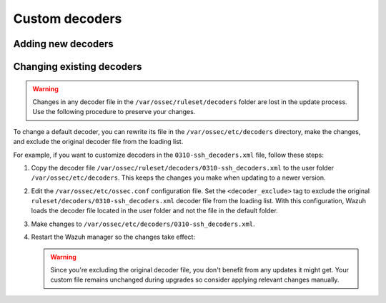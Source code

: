 .. Copyright (C) 2015, Wazuh, Inc.

.. meta::
  :description: 
  
Custom decoders
===============

Adding new decoders
-------------------

Changing existing decoders
--------------------------

.. warning::
   Changes in any decoder file in the ``/var/ossec/ruleset/decoders`` folder are lost in the update process. Use the following procedure to preserve your changes.

To change a default decoder, you can rewrite its file in the ``/var/ossec/etc/decoders`` directory, make the changes, and exclude the original decoder file from the loading list. 

For example, if you want to customize decoders in the ``0310-ssh_decoders.xml`` file, follow these steps: 

#. Copy the decoder file ``/var/ossec/ruleset/decoders/0310-ssh_decoders.xml`` to the user folder ``/var/ossec/etc/decoders``. This keeps the changes you make when updating to a newer version.

#. Edit the ``/var/ossec/etc/ossec.conf`` configuration file. Set the ``<decoder_exclude>`` tag to exclude the original ``ruleset/decoders/0310-ssh_decoders.xml`` decoder file from the loading list. With this configuration, Wazuh loads the decoder file located in the user folder and not the file in the default folder.
 
   .. code-block:: xml
      :emphasize-lines: 11 

      <ruleset>
        <!-- Default ruleset -->
        <decoder_dir>ruleset/decoders</decoder_dir>
        <rule_dir>ruleset/rules</rule_dir>
        <rule_exclude>0215-policy_rules.xml</rule_exclude>
        <list>etc/lists/audit-keys</list>

        <!-- User-defined ruleset -->
        <decoder_dir>etc/decoders</decoder_dir>
        <rule_dir>etc/rules</rule_dir>
        <decoder_exclude>ruleset/decoders/0310-ssh_decoders.xml</decoder_exclude>
      </ruleset>


#. Make changes to ``/var/ossec/etc/decoders/0310-ssh_decoders.xml``.

#. Restart the Wazuh manager so the changes take effect:

   .. include:: /_templates/installations/manager/restart_wazuh_manager.rst

   .. warning::
      Since you're excluding the original decoder file, you don't benefit from  any updates it might get.  Your custom file remains unchanged during upgrades so consider applying relevant changes manually. 
